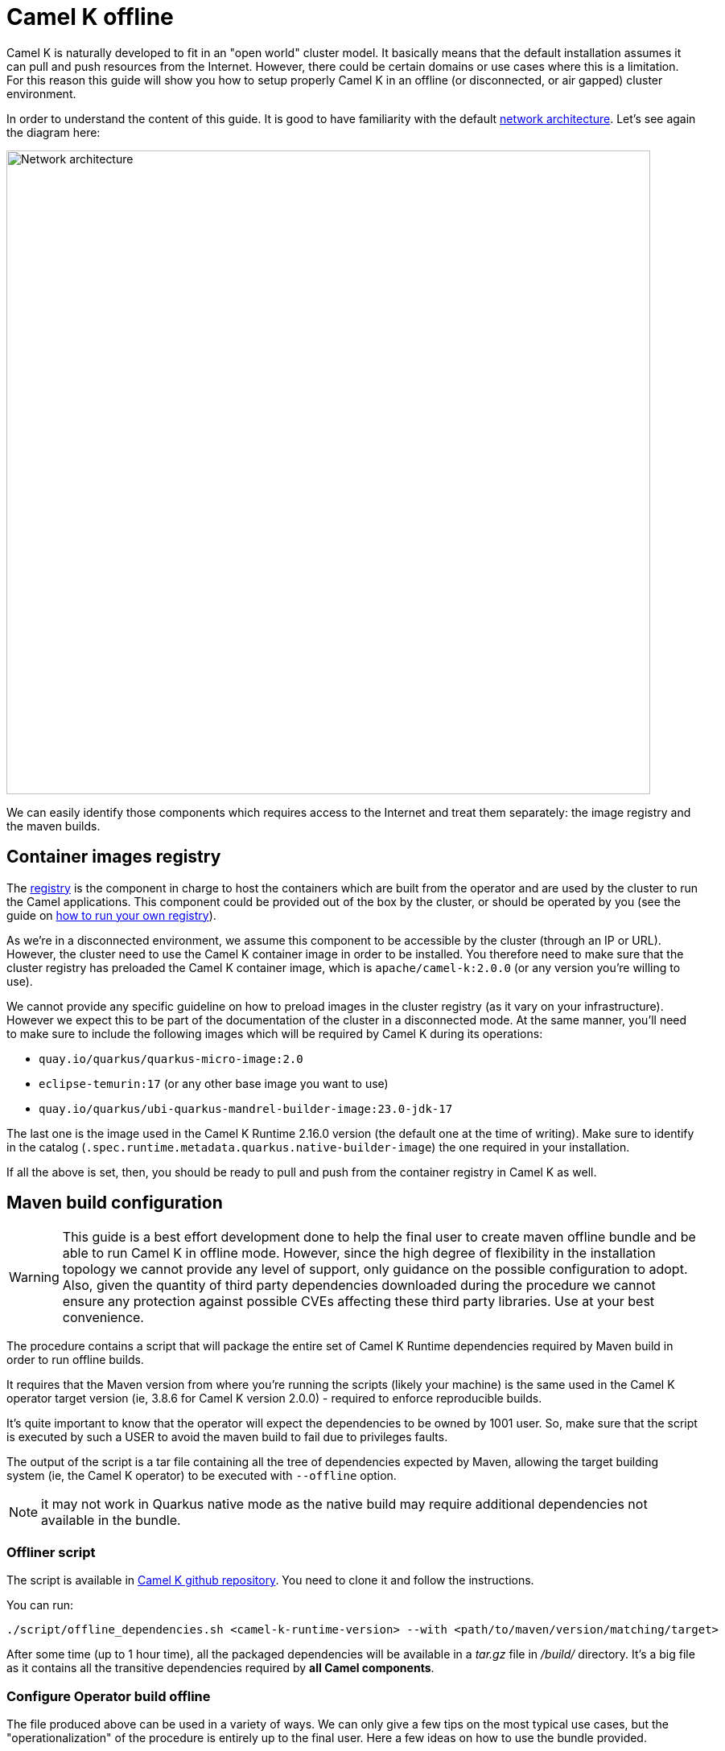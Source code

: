 = Camel K offline

Camel K is naturally developed to fit in an "open world" cluster model. It basically means that the default installation assumes it can pull and push resources from the Internet. However, there could be certain domains or use cases where this is a limitation. For this reason this guide will show you how to setup properly Camel K in an offline (or disconnected, or air gapped) cluster environment.

In order to understand the content of this guide. It is good to have familiarity with the default xref:installation/advanced/network.adoc[network architecture]. Let's see again the diagram here:

image::architecture/camel-k-network.svg[Network architecture, width=800]

We can easily identify those components which requires access to the Internet and treat them separately: the image registry and the maven builds.

[[registry]]
== Container images registry

The xref:installation/registry/registry.adoc[registry] is the component in charge to host the containers which are built from the operator and are used by the cluster to run the Camel applications. This component could be provided out of the box by the cluster, or should be operated by you (see the guide on xref:installation/registry/own.adoc[how to run your own registry]).

As we're in a disconnected environment, we assume this component to be accessible by the cluster (through an IP or URL). However, the cluster need to use the Camel K container image in order to be installed. You therefore need to make sure that the cluster registry has preloaded the Camel K container image, which is `apache/camel-k:2.0.0` (or any version you're willing to use).

We cannot provide any specific guideline on how to preload images in the cluster registry (as it vary on your infrastructure). However we expect this to be part of the documentation of the cluster in a disconnected mode. At the same manner, you'll need to make sure to include the following images which will be required by Camel K during its operations:

* `quay.io/quarkus/quarkus-micro-image:2.0`
* `eclipse-temurin:17` (or any other base image you want to use)
* `quay.io/quarkus/ubi-quarkus-mandrel-builder-image:23.0-jdk-17`

The last one is the image used in the Camel K Runtime 2.16.0 version (the default one at the time of writing). Make sure to identify in the catalog (`.spec.runtime.metadata.quarkus.native-builder-image`) the one required in your installation.

If all the above is set, then, you should be ready to pull and push from the container registry in Camel K as well.

[[maven]]
== Maven build configuration

WARNING: This guide is a best effort development done to help the final user to create maven offline bundle and be able to run Camel K in offline mode. However, since the high degree of flexibility in the installation topology we cannot provide any level of support, only guidance on the possible configuration to adopt. Also, given the quantity of third party dependencies downloaded during the procedure we cannot ensure any protection against possible CVEs affecting these third party libraries. Use at your best convenience.

The procedure contains a script that will package the entire set of Camel K Runtime dependencies required by Maven build in order to run offline builds.

It requires that the Maven version from where you're running the scripts (likely your machine) is the same used in the Camel K operator target version (ie, 3.8.6 for Camel K version 2.0.0) - required to enforce reproducible builds.

It's quite important to know that the operator will expect the dependencies to be owned by 1001 user. So, make sure that the script is executed by such a USER to avoid the maven build to fail due to privileges faults.

The output of the script is a tar file containing all the tree of dependencies expected by Maven, allowing the target building system (ie, the Camel K operator) to be executed with `--offline` option.

NOTE: it may not work in Quarkus native mode as the native build may require additional dependencies not available in the bundle.

[[maven-script]]
=== Offliner script

The script is available in https://github.com/apache/camel-k[Camel K github repository]. You need to clone it and follow the instructions.

You can run:

```bash
./script/offline_dependencies.sh <camel-k-runtime-version> --with <path/to/maven/version/matching/target>
```

After some time (up to 1 hour time), all the packaged dependencies will be available in a _tar.gz_ file in _/build/_ directory. It's a big file as it contains all the transitive dependencies required by *all Camel components*.

[[maven-offline]]
=== Configure Operator build offline

The file produced above can be used in a variety of ways. We can only give a few tips on the most typical use cases, but the "operationalization" of the procedure is entirely up to the final user. Here a few ideas on how to use the bundle provided.

[[maven-offline-operator]]
=== Upload dependencies in the operator

A simple strategy is to identify the Camel K operator maven repository directory (default, `/etc/maven/m2`), and just upload the file in the directory. Once the file is on the Pod, you can extract the content accordingly (ie, `tar -xzf`) accessing to the Pod (ie, `kubectl exec camel-k-<pod> -- /bin/bash`).

Once the dependencies are copied, you can edit your IntegrationPlatform custom resource and include the `--offline` option in the `cliOptions` configuration:

```yaml
...
spec:
  build:
...
    maven:
      cliOptions:
      - -o
```

The downside of this procedure is that since the Pod is ephemeral, the content of the maven repository will be cleared on a Pod restart/reschedule. We therefore recommend for simple developments and demos.

[[maven-offline-proxy]]
=== Upload dependencies in the Maven Proxy

The best practice we suggest is to always use a Maven Proxy. This is also the case of an offline installation. In such case you can check your Maven Repository Manager documentation and verify how to upload dependencies using the file created in the chapter above. You may also need to verify how to turn any possible access to the internet off.

In this configuration, you won't need to perform any change on the Camel K operator (assuming the operator is already configured to use this proxy).

[[maven-offline-volume]]
=== Run in a volume

Another possible alternative is to use a Kubernetes Volume where to host such dependencies. You can create a volume, then you can upload and extract the dependencies. You can now use the volume, changing the Camel K operator Deployment and mount such Persistent Volume to the maven repository directory (default, _/etc/maven/m2_).

Edit your IntegrationPlatform custom resource and include the `--offline` option in the `cliOptions` configuration:

```yaml
...
spec:
  build:
...
    maven:
      cliOptions:
      - -o
```

[[maven-offline-initcontainer]]
=== Run as initContainer

You can create a container image which just contains the dependencies in a known folder. Let's call this image `my-camel-k-offliner:2.0.0`. This container can be used as _initContainer_ in order to fill the repository which will be shared with the Camel K operator container in the Deployment resource. For example:

```yaml
...
spec:
...
  volumes:
  - name: shared-m2
    emptyDir: {}

  initContainers:
  - name: offline-container
    image: my-camel-k-offliner:2.0.0
    volumeMounts:
    - name: shared-m2
      mountPath: /usr/share/m2
    command: ["/bin/bash"]
    args: ["-c", "cp -r /etc/maven/m2/* /usr/share/m2/."]

  containers:
  - name: online-container
    image: apache/camel-k:2.0.0
    volumeMounts:
    - name: shared-m2
      mountPath: /etc/maven/m2
...
```

Also in this case, you need to edit the IntegrationPlatform and add the `--offline` (or `-o`) option as shown above.

[[maven-offline-own-image]]
=== Create your own image from source

Last option we may suggest is to build your own image of the operator from source and include in it the entire set of dependencies extracted. You need to extract everything under _/build/_maven_output_ directory. Then, run `make images` and it will create an image containing the whole repo. You can publish such image (which should have an average of 5 GB) calling it for instance `my-camel-k:2.0.0-offline` and later use to install the operator normally:

```bash
kamel install --operator-image my-camel-k:2.0.0-offline
```

Also here, you need to edit the IntegrationPlatform and add the `--offline` (or `-o`) option as shown above.